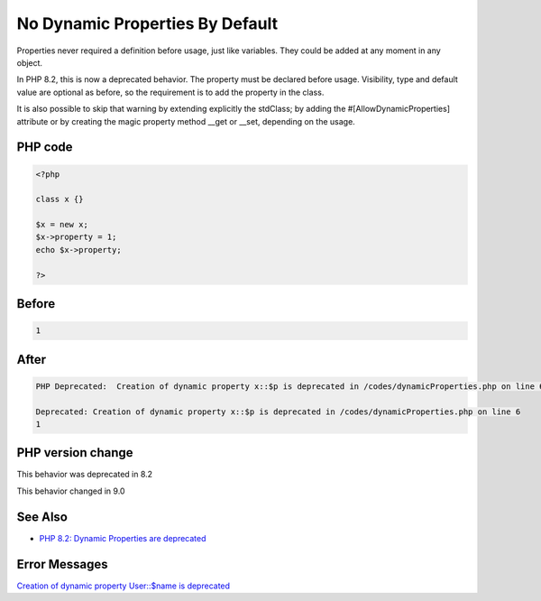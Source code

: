 .. _`no-dynamic-properties-by-default`:

No Dynamic Properties By Default
================================
Properties never required a definition before usage, just like variables. They could be added at any moment in any object. 



In PHP 8.2, this is now a deprecated behavior. The property must be declared before usage. Visibility, type and default value are optional as before, so the requirement is to add the property in the class. 



It is also possible to skip that warning by extending explicitly the stdClass; by adding the #[AllowDynamicProperties] attribute or by creating the magic property method __get or __set, depending on the usage.



PHP code
________
.. code-block:: php

   <?php
   
   class x {} 
   
   $x = new x;
   $x->property = 1; 
   echo $x->property;
   
   ?>

Before
______
.. code-block:: output

   1

After
______
.. code-block:: output

   PHP Deprecated:  Creation of dynamic property x::$p is deprecated in /codes/dynamicProperties.php on line 6
   
   Deprecated: Creation of dynamic property x::$p is deprecated in /codes/dynamicProperties.php on line 6
   1


PHP version change
__________________
This behavior was deprecated in 8.2

This behavior changed in 9.0


See Also
________

* `PHP 8.2: Dynamic Properties are deprecated <https://php.watch/versions/8.2/dynamic-properties-deprecated>`_


Error Messages
______________

`Creation of dynamic property User::$name is deprecated <https://php-errors.readthedocs.io/en/latest/messages/creation-of-dynamic-property-user::$name-is-deprecated.html>`_



